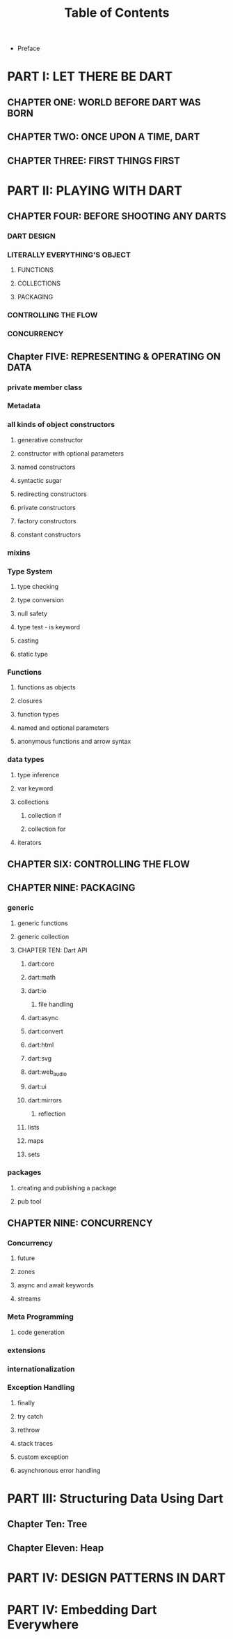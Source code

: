 #+startup: overview
#+title: Table of Contents

+ Preface
# whose this book is for?
# someone who has a base understanding of programming concepts

* PART I: LET THERE BE DART
** CHAPTER ONE: WORLD BEFORE DART WAS BORN
# what problems were in the technology before dart
# no naming dart in this chapter
# dart comes to answer javascript's shortcomings

** CHAPTER TWO: ONCE UPON A TIME, DART
# why someone ends up with dart
# a little bit of history
# Dart wants to target everything
# dart first want to target web but now everything
# dart design principles
# how dart executes a program
# overview of the whole Dart language
# aot compiler vs jit compiler
# dart cons and pros
# dart future
# dart is known by flutter framework
# what sb should want to end up with dart? dart answer to what questions
# how dart render gui and use native API

** CHAPTER THREE: FIRST THINGS FIRST
# setting up multiple IDEs
# simplest possible program in dart
# how to debug
# how to trace
# Setting things up
# Hello Dart!

* PART II: PLAYING WITH DART
** CHAPTER FOUR: BEFORE SHOOTING ANY DARTS
# why dart desiged this way
# what trade offs considered in dart
# syntactic sugars
# everything is object
# type safety
# type insurance?
# object oriented design of dart
# everthing is object in dart even functions
# functional programming in dart
# dart's grammar is C like
# comments
# a little bit survey about grammar and syntax sugar
*** DART DESIGN
*** LITERALLY EVERYTHING'S OBJECT
**** FUNCTIONS
**** COLLECTIONS
**** PACKAGING
*** CONTROLLING THE FLOW
*** CONCURRENCY

** Chapter FIVE: REPRESENTING & OPERATING ON DATA
# everything is an object
# classes
# creating objects
# default constructor
# inheritance
# extends keyword
# super keyword
# polymorphism
# static polymorphism
# dynamic polymorphism
# encapsulation
# abstract classes and methods
# interfaces
# callable classes
# accessors
# getters and setters
# noSuchMethod
# constant objects and fields
# metaclass
# finals
# identity and equality
# defining variables
# constants & finals?
# var
# operators
# operators precedence
# spread operator
# collection, lists, etc

*** private member class
*** Metadata
*** all kinds of object constructors
**** generative constructor
**** constructor with optional parameters
**** named constructors
**** syntactic sugar
**** redirecting constructors
**** private constructors
**** factory constructors
**** constant constructors
*** mixins
*** Type System
**** type checking
**** type conversion
**** null safety
**** type test - is keyword
**** casting
**** static type
*** Functions
**** functions as objects
**** closures
**** function types
**** named and optional parameters
**** anonymous functions and arrow syntax
*** data types
**** type inference
**** var keyword
**** collections
***** collection if
***** collection for
**** iterators

** CHAPTER SIX: CONTROLLING THE FLOW
# Statements & Expressions
# controlling the flow
# conditionals
# if else
# loops
# for loop
# while loop
# do while loop
# for in loop
# switch statement
# break and continue
# functions
# classes

** CHAPTER NINE: PACKAGING
*** generic
**** generic functions
**** generic collection
**** CHAPTER TEN: Dart API
***** dart:core
***** dart:math
***** dart:io
****** file handling
***** dart:async
***** dart:convert
***** dart:html
***** dart:svg
***** dart:web_audio
***** dart:ui
***** dart:mirrors
****** reflection
***** lists
***** maps
***** sets

*** packages
**** creating and publishing a package
**** pub tool

** CHAPTER NINE: CONCURRENCY
*** Concurrency
**** future
**** zones
**** async and await keywords
**** streams
*** Meta Programming
**** code generation
*** extensions
*** internationalization
*** Exception Handling
**** finally
**** try catch
**** rethrow
**** stack traces
**** custom exception
**** asynchronous error handling

* PART III: Structuring Data Using Dart
** Chapter Ten: Tree
** Chapter Eleven: Heap

* PART IV: DESIGN PATTERNS IN DART
* PART IV: Embedding Dart Everywhere
# dart and html
# calling dart from javascript
# dart and JavaScript inter operation

